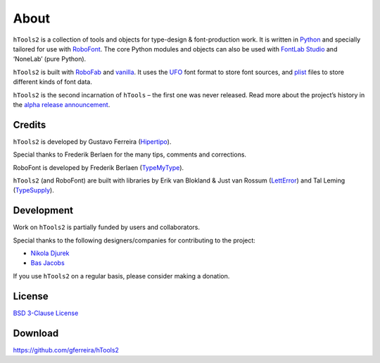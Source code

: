 =====
About
=====

``hTools2`` is a collection of tools and objects for type-design & font-production work. It is written in Python_ and specially tailored for use with RoboFont_. The core Python modules and objects can also be used with `FontLab Studio`_ and ‘NoneLab’ (pure Python).

.. _Python : http://python.org/
.. _RoboFont : http://robofont.com/
.. _FontLab Studio: http://www.fontlab.com/font-editor/fontlab-studio/

``hTools2`` is built with RoboFab_ and vanilla_. It uses the UFO_ font format to store font sources, and plist_ files to store different kinds of font data.

.. _RoboFab : http://robofab.org/
.. _vanilla : http://code.typesupply.com/wiki/Vanilla
.. _UFO : http://unifiedfontobject.org/
.. _plist : https://en.wikipedia.org/wiki/Property_list

``hTools2`` is the second incarnation of ``hTools`` – the first one was never released. Read more about the project’s history in the `alpha release announcement`_.

.. _alpha release announcement : http://hipertipo.com/blog/htools-2-alpha-release/

-------
Credits
-------

``hTools2`` is developed by Gustavo Ferreira (Hipertipo_).

.. _Hipertipo: http://hipertipo.com

Special thanks to Frederik Berlaen for the many tips, comments and corrections.

RoboFont is developed by Frederik Berlaen (TypeMyType_).

.. _TypeMyType : http://typemytype.com

``hTools2`` (and RoboFont) are built with libraries by Erik van Blokland & Just van Rossum (LettError_) and Tal Leming (TypeSupply_).

.. _LettError : http://letterror.com
.. _TypeSupply : http://typesupply.com

-----------
Development
-----------

Work on ``hTools2`` is partially funded by users and collaborators.

Special thanks to the following designers/companies for contributing to the project:

- `Nikola Djurek <http://typonine.com/>`_
- `Bas Jacobs <http://underware.nl/>`_

If you use ``hTools2`` on a regular basis, please consider making a donation.

-------
License
-------

`BSD 3-Clause License <http://www.opensource.org/licenses/BSD-3-Clause>`_

--------
Download
--------

`<https://github.com/gferreira/hTools2>`_

